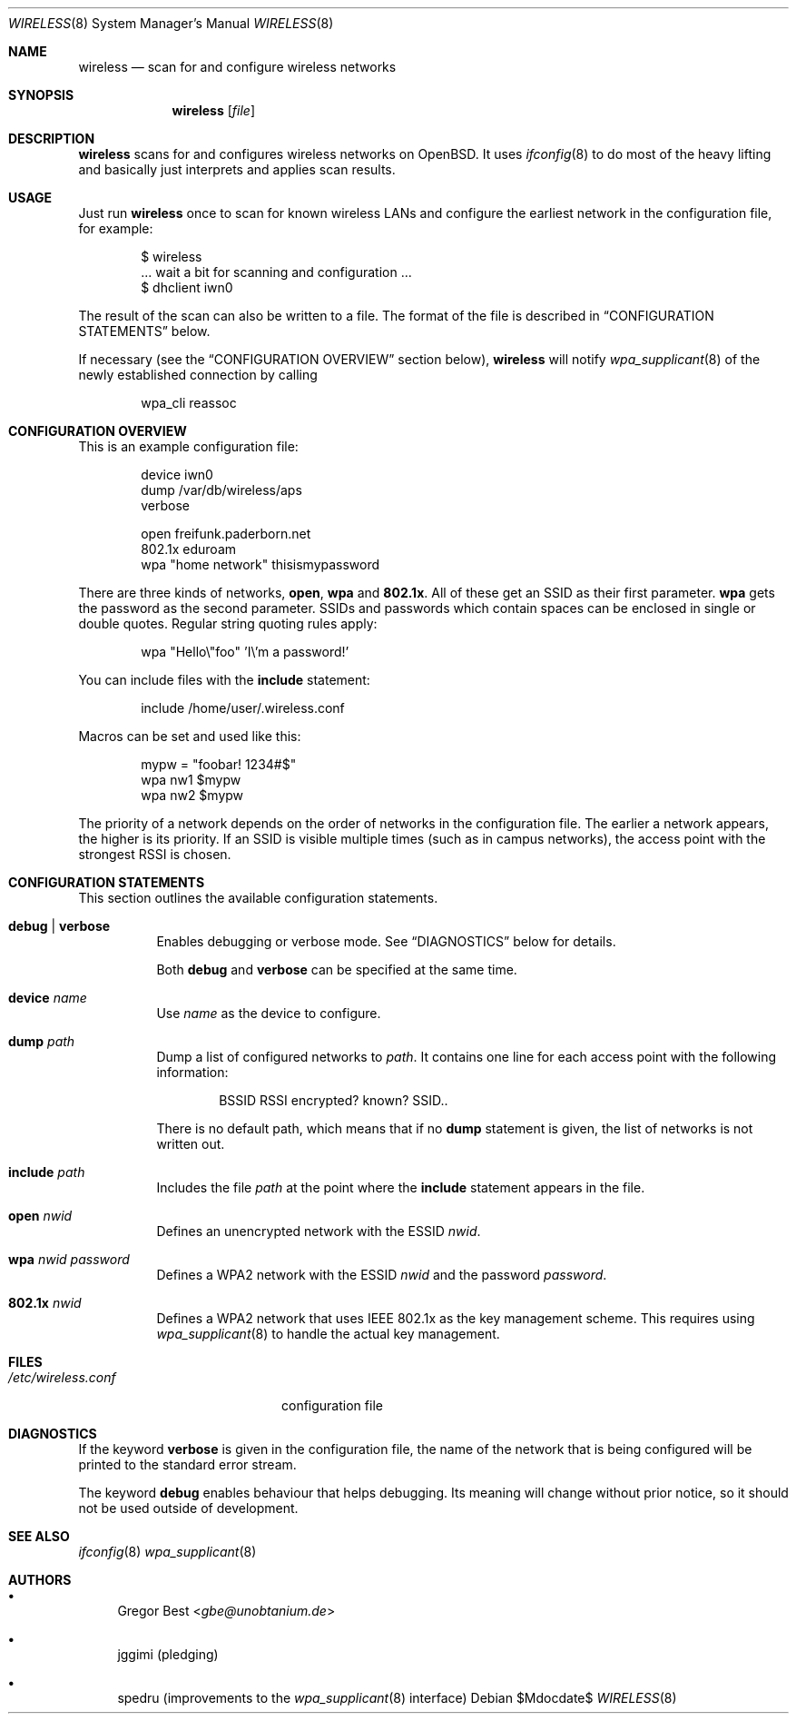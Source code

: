 .\" Copyright (c) 2015, 2016, 2017, Gregor Best <gbe@unobtanium.de>
.\"
.\" Permission to use, copy, modify, and/or distribute this software for any purpose
.\" with or without fee is hereby granted, provided that the above copyright notice
.\" and this permission notice appear in all copies.
.\" THE SOFTWARE IS PROVIDED "AS IS" AND THE AUTHOR DISCLAIMS ALL WARRANTIES WITH
.\" REGARD TO THIS SOFTWARE INCLUDING ALL IMPLIED WARRANTIES OF MERCHANTABILITY AND
.\" FITNESS. IN NO EVENT SHALL THE AUTHOR BE LIABLE FOR ANY SPECIAL, DIRECT,
.\" INDIRECT, OR CONSEQUENTIAL DAMAGES OR ANY DAMAGES WHATSOEVER RESULTING FROM LOSS
.\" OF USE, DATA OR PROFITS, WHETHER IN AN ACTION OF CONTRACT, NEGLIGENCE OR OTHER
.\" TORTIOUS ACTION, ARISING OUT OF OR IN CONNECTION WITH THE USE OR PERFORMANCE OF
.\" THIS SOFTWARE.
.\"
.Dd $Mdocdate$
.Dt WIRELESS 8
.Os
.Sh NAME
.Nm wireless
.Nd scan for and configure wireless networks
.Sh SYNOPSIS
.Nm
.Op Ar file
.Sh DESCRIPTION
.Nm
scans for and configures wireless networks on OpenBSD.
It uses
.Xr ifconfig 8
to do most of the heavy lifting and basically just interprets and applies scan results.
.Sh USAGE
Just run
.Nm
once to scan for known wireless LANs and configure the earliest network in the configuration file, for example:
.Bd -literal -offset indent
$ wireless
\&... wait a bit for scanning and configuration ...
$ dhclient iwn0
.Ed
.Pp
The result of the scan can also be written to a file.
The format of the file is described in
.Sx "CONFIGURATION STATEMENTS"
below.
.Pp
If necessary (see the
.Sx "CONFIGURATION OVERVIEW"
section below),
.Nm
will notify
.Xr wpa_supplicant 8
of the newly established connection by calling
.Pp
.D1 wpa_cli reassoc
.Sh "CONFIGURATION OVERVIEW
This is an example configuration file:
.Bd -literal -offset indent
device iwn0
dump /var/db/wireless/aps
verbose

open   freifunk.paderborn.net
802.1x eduroam
wpa    "home network" thisismypassword
.Ed
.Pp
There are three kinds of networks,
.Ic open ,
.Ic wpa
and
.Ic 802.1x .
All of these get an SSID as their first parameter.
.Ic wpa
gets the password as the second parameter.
SSIDs and passwords which contain spaces can be enclosed in single or double quotes.
Regular string quoting rules apply:
.Pp
.D1 wpa \[dq]Hello\e\[dq]foo\[dq] 'I\e'm a password!'
.Pp
You can include files with the
.Ic include
statement:
.Pp
.D1 include "/home/user/.wireless.conf"
.Pp
Macros can be set and used like this:
.Bd -literal -offset indent
mypw = "foobar! 1234#$"
wpa nw1 $mypw
wpa nw2 $mypw
.Ed
.Pp
The priority of a network depends on the order of networks in the configuration file.
The earlier a network appears, the higher is its priority.
If an SSID is visible multiple times (such as in campus networks), the access point with the strongest RSSI is chosen.
.Sh CONFIGURATION STATEMENTS
This section outlines the available configuration statements.
.Bl -tag -width Ds
.It Ic debug | Ic verbose
Enables debugging or verbose mode. See
.Sx DIAGNOSTICS
below for details.
.Pp
Both
.Ic debug
and
.Ic verbose
can be specified at the same time.
.It Ic device Ar name
Use
.Ar name
as the device to configure.
.It Ic dump Pa path
Dump a list of configured networks to
.Pa path .
It contains one line for each access point with the following information:
.Pp
.D1 BSSID RSSI encrypted? known? SSID..
.Pp
There is no default path, which means that if no
.Ic dump
statement is given, the list of networks is not written out.
.It Ic include Pa path
Includes the file
.Pa path
at the point where the
.Ic include
statement appears in the file.
.It Ic open Ar nwid
Defines an unencrypted network with the ESSID
.Ar nwid .
.It Ic wpa Ar nwid Ar password
Defines a WPA2 network with the ESSID
.Ar nwid
and the password
.Ar password .
.It Ic 802.1x Ar nwid
Defines a WPA2 network that uses IEEE 802.1x as the key management scheme.
This requires using
.Xr wpa_supplicant 8
to handle the actual key management.
.El
.Sh FILES
.Bl -tag -width "/etc/wireless.conf" -compact
.It Pa "/etc/wireless.conf"
configuration file
.El
.Sh DIAGNOSTICS
If the keyword
.Ic verbose
is given in the configuration file, the name of the network that is being configured will be printed to the standard error stream.
.Pp
The keyword
.Ic debug
enables behaviour that helps debugging.
Its meaning will change without prior notice, so it should not be used outside of development.
.Sh SEE ALSO
.Xr ifconfig 8
.Xr wpa_supplicant 8
.Sh AUTHORS
.Bl -bullet
.It
.An Gregor Best Aq Mt gbe@unobtanium.de
.It
jggimi (pledging)
.It
spedru (improvements to the
.Xr wpa_supplicant 8
interface)
.El

